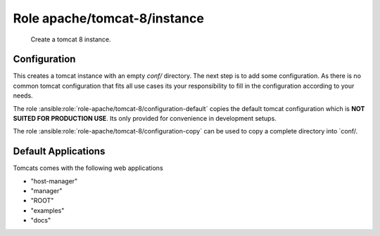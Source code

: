 Role apache/tomcat-8/instance
=============================

   Create a tomcat 8 instance.

.. ansible:role:: apache/tomcat-8-instance

   :become: No
   :dependency: apache/tomcat-defaults

   :default apache_tomcat_8_default_version:
      Default tomcat version to install (default: unset)
   :default apache_tomcat_8_instance_catalina_home:
      Default `CATALINA_HOME` to use for instance setup (default:
      `{{apache_tomcat_prefix}}/apache-tomcat-{{tomcat_version|default(apache_tomcat_8_default_version)}}`)
   :default apache_tomcat_8_instance_manager_apps:
      Default tomcat webapps to activate for the instance (default: all - see below)
   :default apache_tomcat_8_java_opts:
      Default options for the jvm
   :param manager_apps:
      Default tomcat webapp to activate for the instance (default: `"{{apache_tomcat_8_instance_manager_apps}}"`
   :param catalina_base: Base directory of the new tomcat instance.
   :param catalina_home: The apache tomcat install to use.
   :param java_home: Java installation to use for running tomcat.
   :param java_opts: Options for the jvm.
   :param server_port: Server port (default: `{{apache_tomcat_server_port}}`).
   :param http_connector_port: Http connector port (default: `{{apache_tomcat_http_connector_port}}`).
   :param ajp_connector_port: Ajp connector port (default: `{{apache_tomcat_ajp_connector_port}}`).
   :param cache_directory: Where to cache downloaded artifacts for future reuse on play host.


Configuration
-------------

This creates a tomcat instance with an empty `conf/` directory. The next step is to add some configuration. As there
is no common tomcat configuration that fits all use cases its your responsibility to fill in the configuration
according to your needs.

The role :ansible:role:`role-apache/tomcat-8/configuration-default` copies the default tomcat configuration which is
**NOT SUITED FOR PRODUCTION USE**. Its only provided for convenience in development setups.

The role :ansible:role:`role-apache/tomcat-8/configuration-copy` can be used to copy a complete directory into
`conf/.


Default Applications
--------------------

Tomcats comes with the following web applications

- "host-manager"
- "manager"
- "ROOT"
- "examples"
- "docs"

